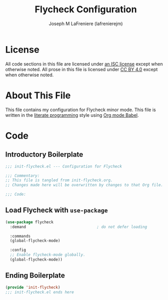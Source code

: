 #+TITLE: Flycheck Configuration
#+AUTHOR: Joseph M LaFreniere (lafrenierejm)
#+EMAIL: joseph@lafreniere.xyz
#+LaTeX_header: \usepackage[margin=1in]{geometry}

* License
  All code sections in this file are licensed under [[https://gitlab.com/lafrenierejm/dotfiles/blob/master/LICENSE][an ISC license]] except when otherwise noted.
  All prose in this file is licensed under [[https://creativecommons.org/licenses/by/4.0/][CC BY 4.0]] except when otherwise noted.

* About This File
  This file contains my configuration for Flycheck minor mode.
  This file is written in the [[https://en.wikipedia.org/wiki/Literate_programming][literate programming]] style using [[http://orgmode.org/worg/org-contrib/babel/][Org mode Babel]].

* Code
** Introductory Boilerplate
   #+BEGIN_SRC emacs-lisp :tangle yes
     ;;; init-flycheck.el --- Configuration for Flycheck

     ;;; Commentary:
     ;; This file is tangled from init-flycheck.org.
     ;; Changes made here will be overwritten by changes to that Org file.

     ;;; Code:
   #+END_SRC

** Load Flycheck with =use-package=
   #+BEGIN_SRC emacs-lisp :tangle yes
     (use-package flycheck
       :demand                               ; do not defer loading

       :commands
       (global-flycheck-mode)

       :config
       ;; Enable flycheck-mode globally.
       (global-flycheck-mode))
   #+END_SRC

** Ending Boilerplate
   #+BEGIN_SRC emacs-lisp :tangle yes
     (provide 'init-flycheck)
     ;;; init-flycheck.el ends here
   #+END_SRC

